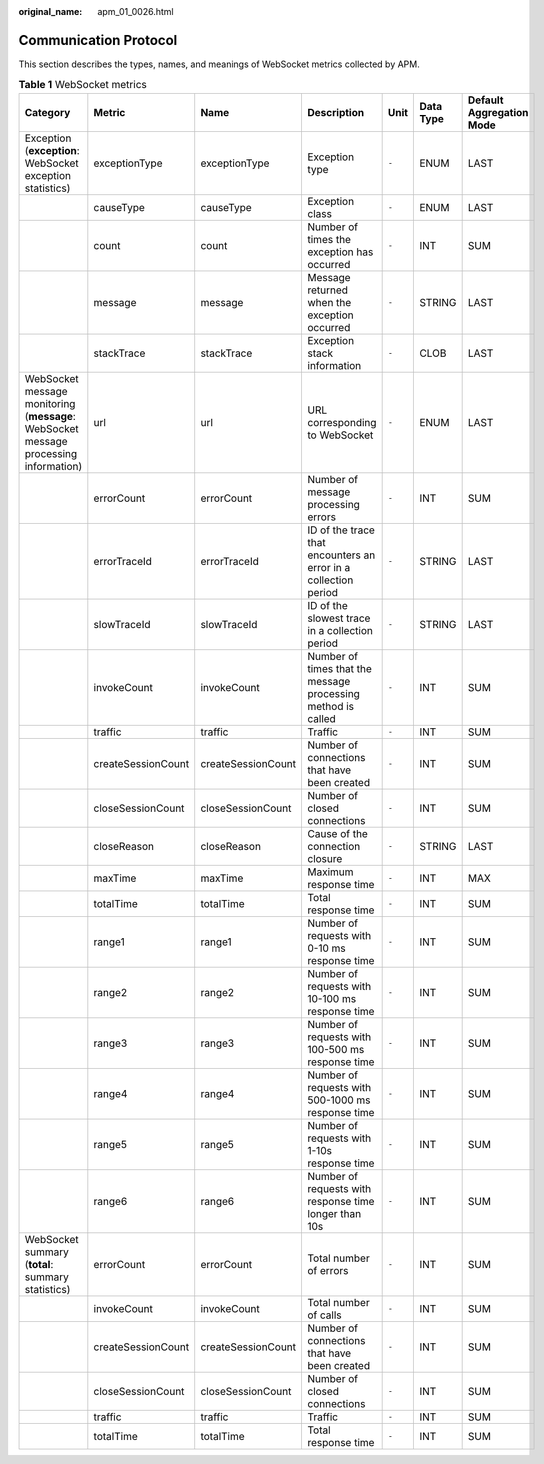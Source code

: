 :original_name: apm_01_0026.html

.. _apm_01_0026:

Communication Protocol
======================

This section describes the types, names, and meanings of WebSocket metrics collected by APM.

.. table:: **Table 1** WebSocket metrics

   +--------------------------------------------------------------------------------------+--------------------+--------------------+-----------------------------------------------------------------+-------+-----------+--------------------------+
   | Category                                                                             | Metric             | Name               | Description                                                     | Unit  | Data Type | Default Aggregation Mode |
   +======================================================================================+====================+====================+=================================================================+=======+===========+==========================+
   | Exception (**exception**: WebSocket exception statistics)                            | exceptionType      | exceptionType      | Exception type                                                  | ``-`` | ENUM      | LAST                     |
   +--------------------------------------------------------------------------------------+--------------------+--------------------+-----------------------------------------------------------------+-------+-----------+--------------------------+
   |                                                                                      | causeType          | causeType          | Exception class                                                 | ``-`` | ENUM      | LAST                     |
   +--------------------------------------------------------------------------------------+--------------------+--------------------+-----------------------------------------------------------------+-------+-----------+--------------------------+
   |                                                                                      | count              | count              | Number of times the exception has occurred                      | ``-`` | INT       | SUM                      |
   +--------------------------------------------------------------------------------------+--------------------+--------------------+-----------------------------------------------------------------+-------+-----------+--------------------------+
   |                                                                                      | message            | message            | Message returned when the exception occurred                    | ``-`` | STRING    | LAST                     |
   +--------------------------------------------------------------------------------------+--------------------+--------------------+-----------------------------------------------------------------+-------+-----------+--------------------------+
   |                                                                                      | stackTrace         | stackTrace         | Exception stack information                                     | ``-`` | CLOB      | LAST                     |
   +--------------------------------------------------------------------------------------+--------------------+--------------------+-----------------------------------------------------------------+-------+-----------+--------------------------+
   | WebSocket message monitoring (**message**: WebSocket message processing information) | url                | url                | URL corresponding to WebSocket                                  | ``-`` | ENUM      | LAST                     |
   +--------------------------------------------------------------------------------------+--------------------+--------------------+-----------------------------------------------------------------+-------+-----------+--------------------------+
   |                                                                                      | errorCount         | errorCount         | Number of message processing errors                             | ``-`` | INT       | SUM                      |
   +--------------------------------------------------------------------------------------+--------------------+--------------------+-----------------------------------------------------------------+-------+-----------+--------------------------+
   |                                                                                      | errorTraceId       | errorTraceId       | ID of the trace that encounters an error in a collection period | ``-`` | STRING    | LAST                     |
   +--------------------------------------------------------------------------------------+--------------------+--------------------+-----------------------------------------------------------------+-------+-----------+--------------------------+
   |                                                                                      | slowTraceId        | slowTraceId        | ID of the slowest trace in a collection period                  | ``-`` | STRING    | LAST                     |
   +--------------------------------------------------------------------------------------+--------------------+--------------------+-----------------------------------------------------------------+-------+-----------+--------------------------+
   |                                                                                      | invokeCount        | invokeCount        | Number of times that the message processing method is called    | ``-`` | INT       | SUM                      |
   +--------------------------------------------------------------------------------------+--------------------+--------------------+-----------------------------------------------------------------+-------+-----------+--------------------------+
   |                                                                                      | traffic            | traffic            | Traffic                                                         | ``-`` | INT       | SUM                      |
   +--------------------------------------------------------------------------------------+--------------------+--------------------+-----------------------------------------------------------------+-------+-----------+--------------------------+
   |                                                                                      | createSessionCount | createSessionCount | Number of connections that have been created                    | ``-`` | INT       | SUM                      |
   +--------------------------------------------------------------------------------------+--------------------+--------------------+-----------------------------------------------------------------+-------+-----------+--------------------------+
   |                                                                                      | closeSessionCount  | closeSessionCount  | Number of closed connections                                    | ``-`` | INT       | SUM                      |
   +--------------------------------------------------------------------------------------+--------------------+--------------------+-----------------------------------------------------------------+-------+-----------+--------------------------+
   |                                                                                      | closeReason        | closeReason        | Cause of the connection closure                                 | ``-`` | STRING    | LAST                     |
   +--------------------------------------------------------------------------------------+--------------------+--------------------+-----------------------------------------------------------------+-------+-----------+--------------------------+
   |                                                                                      | maxTime            | maxTime            | Maximum response time                                           | ``-`` | INT       | MAX                      |
   +--------------------------------------------------------------------------------------+--------------------+--------------------+-----------------------------------------------------------------+-------+-----------+--------------------------+
   |                                                                                      | totalTime          | totalTime          | Total response time                                             | ``-`` | INT       | SUM                      |
   +--------------------------------------------------------------------------------------+--------------------+--------------------+-----------------------------------------------------------------+-------+-----------+--------------------------+
   |                                                                                      | range1             | range1             | Number of requests with 0-10 ms response time                   | ``-`` | INT       | SUM                      |
   +--------------------------------------------------------------------------------------+--------------------+--------------------+-----------------------------------------------------------------+-------+-----------+--------------------------+
   |                                                                                      | range2             | range2             | Number of requests with 10-100 ms response time                 | ``-`` | INT       | SUM                      |
   +--------------------------------------------------------------------------------------+--------------------+--------------------+-----------------------------------------------------------------+-------+-----------+--------------------------+
   |                                                                                      | range3             | range3             | Number of requests with 100-500 ms response time                | ``-`` | INT       | SUM                      |
   +--------------------------------------------------------------------------------------+--------------------+--------------------+-----------------------------------------------------------------+-------+-----------+--------------------------+
   |                                                                                      | range4             | range4             | Number of requests with 500-1000 ms response time               | ``-`` | INT       | SUM                      |
   +--------------------------------------------------------------------------------------+--------------------+--------------------+-----------------------------------------------------------------+-------+-----------+--------------------------+
   |                                                                                      | range5             | range5             | Number of requests with 1-10s response time                     | ``-`` | INT       | SUM                      |
   +--------------------------------------------------------------------------------------+--------------------+--------------------+-----------------------------------------------------------------+-------+-----------+--------------------------+
   |                                                                                      | range6             | range6             | Number of requests with response time longer than 10s           | ``-`` | INT       | SUM                      |
   +--------------------------------------------------------------------------------------+--------------------+--------------------+-----------------------------------------------------------------+-------+-----------+--------------------------+
   | WebSocket summary (**total**: summary statistics)                                    | errorCount         | errorCount         | Total number of errors                                          | ``-`` | INT       | SUM                      |
   +--------------------------------------------------------------------------------------+--------------------+--------------------+-----------------------------------------------------------------+-------+-----------+--------------------------+
   |                                                                                      | invokeCount        | invokeCount        | Total number of calls                                           | ``-`` | INT       | SUM                      |
   +--------------------------------------------------------------------------------------+--------------------+--------------------+-----------------------------------------------------------------+-------+-----------+--------------------------+
   |                                                                                      | createSessionCount | createSessionCount | Number of connections that have been created                    | ``-`` | INT       | SUM                      |
   +--------------------------------------------------------------------------------------+--------------------+--------------------+-----------------------------------------------------------------+-------+-----------+--------------------------+
   |                                                                                      | closeSessionCount  | closeSessionCount  | Number of closed connections                                    | ``-`` | INT       | SUM                      |
   +--------------------------------------------------------------------------------------+--------------------+--------------------+-----------------------------------------------------------------+-------+-----------+--------------------------+
   |                                                                                      | traffic            | traffic            | Traffic                                                         | ``-`` | INT       | SUM                      |
   +--------------------------------------------------------------------------------------+--------------------+--------------------+-----------------------------------------------------------------+-------+-----------+--------------------------+
   |                                                                                      | totalTime          | totalTime          | Total response time                                             | ``-`` | INT       | SUM                      |
   +--------------------------------------------------------------------------------------+--------------------+--------------------+-----------------------------------------------------------------+-------+-----------+--------------------------+
